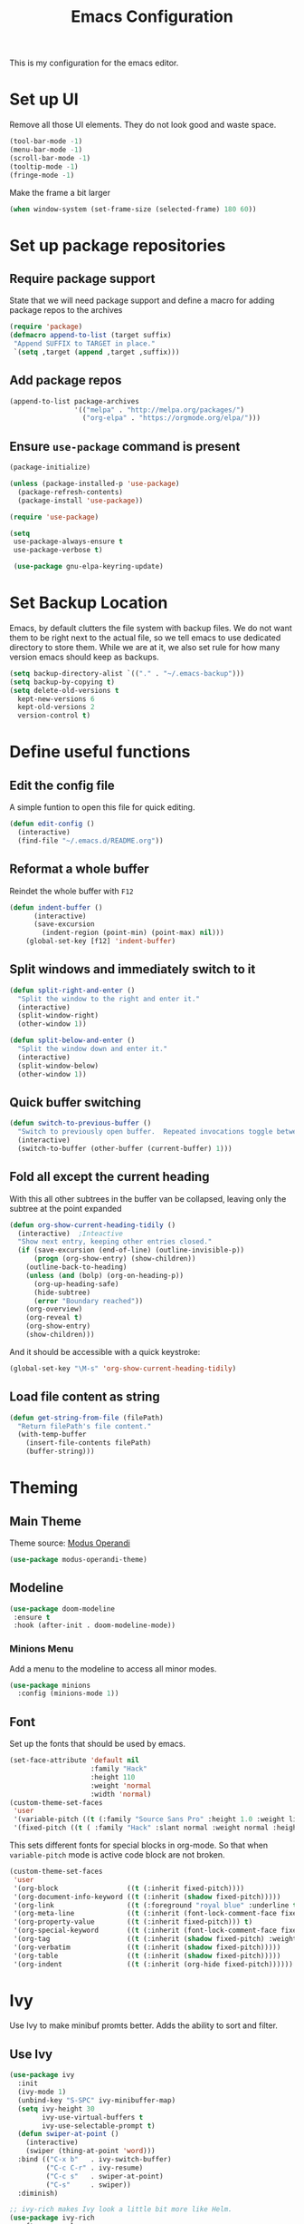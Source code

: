 #+TITLE: Emacs Configuration
This is my configuration for the emacs editor.
* Set up UI
Remove all those UI elements. They do not look good and waste space.
#+BEGIN_SRC emacs-lisp
  (tool-bar-mode -1)
  (menu-bar-mode -1)
  (scroll-bar-mode -1)
  (tooltip-mode -1)
  (fringe-mode -1)
#+END_SRC

Make the frame a bit larger
#+BEGIN_SRC emacs-lisp
  (when window-system (set-frame-size (selected-frame) 180 60))
#+END_SRC

* Set up package repositories
** Require package support
State that we will need package support and define a macro for adding package repos to the archives
#+BEGIN_SRC emacs-lisp
     (require 'package)
     (defmacro append-to-list (target suffix)
      "Append SUFFIX to TARGET in place."
      `(setq ,target (append ,target ,suffix)))
#+END_SRC

** Add package repos
#+BEGIN_SRC emacs-lisp
     (append-to-list package-archives
                     '(("melpa" . "http://melpa.org/packages/")
                       ("org-elpa" . "https://orgmode.org/elpa/")))
#+END_SRC

** Ensure ~use-package~ command is present
#+BEGIN_SRC emacs-lisp
     (package-initialize)

     (unless (package-installed-p 'use-package)
       (package-refresh-contents)
       (package-install 'use-package))

     (require 'use-package)

     (setq
      use-package-always-ensure t
      use-package-verbose t)

      (use-package gnu-elpa-keyring-update)
#+END_SRC

* Set Backup Location
Emacs, by default clutters the file system with backup files.
We do not want them to be right next to the actual file, so we tell emacs to use dedicated directory to store them.
While we are at it, we also set rule for how many version emacs should keep as backups.
#+BEGIN_SRC emacs-lisp
    (setq backup-directory-alist `(("." . "~/.emacs-backup")))
    (setq backup-by-copying t)
    (setq delete-old-versions t
      kept-new-versions 6
      kept-old-versions 2
      version-control t)
#+END_SRC

* Define useful functions
** Edit the config file
A simple funtion to open this file for quick editing.
#+BEGIN_SRC emacs-lisp
     (defun edit-config ()
       (interactive)
       (find-file "~/.emacs.d/README.org"))
#+END_SRC

** Reformat a whole buffer
Reindet the whole buffer with ~F12~
#+BEGIN_SRC emacs-lisp
     (defun indent-buffer ()
           (interactive)
           (save-excursion
             (indent-region (point-min) (point-max) nil)))
         (global-set-key [f12] 'indent-buffer)
#+END_SRC

** Split windows and  immediately switch to it
#+BEGIN_SRC emacs-lisp
     (defun split-right-and-enter ()
       "Split the window to the right and enter it."
       (interactive)
       (split-window-right)
       (other-window 1))

     (defun split-below-and-enter ()
       "Split the window down and enter it."
       (interactive)
       (split-window-below)
       (other-window 1))
#+END_SRC

** Quick buffer switching
#+BEGIN_SRC emacs-lisp
     (defun switch-to-previous-buffer ()
       "Switch to previously open buffer.  Repeated invocations toggle between the two most recently open buffers."
       (interactive)
       (switch-to-buffer (other-buffer (current-buffer) 1)))
#+END_SRC

** Fold all except the current heading
With this all other subtrees in the buffer van be collapsed, leaving only the subtree at the point expanded
#+BEGIN_SRC emacs-lisp
  (defun org-show-current-heading-tidily ()
    (interactive)  ;Inteactive
    "Show next entry, keeping other entries closed."
    (if (save-excursion (end-of-line) (outline-invisible-p))
        (progn (org-show-entry) (show-children))
      (outline-back-to-heading)
      (unless (and (bolp) (org-on-heading-p))
        (org-up-heading-safe)
        (hide-subtree)
        (error "Boundary reached"))
      (org-overview)
      (org-reveal t)
      (org-show-entry)
      (show-children)))
#+END_SRC

And it should be accessible with a quick keystroke:
#+BEGIN_SRC emacs-lisp
  (global-set-key "\M-s" 'org-show-current-heading-tidily)
#+END_SRC

** Load file content as string
#+BEGIN_SRC emacs-lisp
  (defun get-string-from-file (filePath)
    "Return filePath's file content."
    (with-temp-buffer
      (insert-file-contents filePath)
      (buffer-string)))
#+END_SRC
* Theming
** Main Theme
Theme source: [[https://gitlab.com/protesilaos/modus-themes][Modus Operandi]]
#+BEGIN_SRC emacs-lisp
  (use-package modus-operandi-theme)
#+END_SRC

** Modeline
#+BEGIN_SRC emacs-lisp
     (use-package doom-modeline
      :ensure t
      :hook (after-init . doom-modeline-mode))
#+END_SRC

*** Minions Menu
Add a menu to the modeline to access all minor modes.
#+BEGIN_SRC emacs-lisp
      (use-package minions
        :config (minions-mode 1))
#+END_SRC

** Font
Set up the fonts that should be used by emacs.
#+BEGIN_SRC emacs-lisp
  (set-face-attribute 'default nil
                      :family "Hack"
                      :height 110
                      :weight 'normal
                      :width 'normal)
  (custom-theme-set-faces
   'user
   '(variable-pitch ((t (:family "Source Sans Pro" :height 1.0 :weight light))))
   '(fixed-pitch ((t ( :family "Hack" :slant normal :weight normal :height 1.0 :width normal)))))
#+END_SRC

This sets different fonts for special blocks in org-mode. So that when ~variable-pitch~ mode is active code block are not broken.
#+BEGIN_SRC emacs-lisp
  (custom-theme-set-faces
   'user
   '(org-block                 ((t (:inherit fixed-pitch))))
   '(org-document-info-keyword ((t (:inherit (shadow fixed-pitch)))))
   '(org-link                  ((t (:foreground "royal blue" :underline t))))
   '(org-meta-line             ((t (:inherit (font-lock-comment-face fixed-pitch)))))
   '(org-property-value        ((t (:inherit fixed-pitch))) t)
   '(org-special-keyword       ((t (:inherit (font-lock-comment-face fixed-pitch)))))
   '(org-tag                   ((t (:inherit (shadow fixed-pitch) :weight bold :height 0.8))))
   '(org-verbatim              ((t (:inherit (shadow fixed-pitch)))))
   '(org-table                 ((t (:inherit (shadow fixed-pitch)))))
   '(org-indent                ((t (:inherit (org-hide fixed-pitch))))))
#+END_SRC

* Ivy
Use Ivy to make minibuf promts better. Adds the ability to sort and filter.
** Use Ivy
#+BEGIN_SRC emacs-lisp
    (use-package ivy
      :init
      (ivy-mode 1)
      (unbind-key "S-SPC" ivy-minibuffer-map)
      (setq ivy-height 30
            ivy-use-virtual-buffers t
            ivy-use-selectable-prompt t)
      (defun swiper-at-point ()
        (interactive)
        (swiper (thing-at-point 'word)))
      :bind (("C-x b"   . ivy-switch-buffer)
             ("C-c C-r" . ivy-resume)
             ("C-c s"   . swiper-at-point)
             ("C-s"     . swiper))
      :diminish)

    ;; ivy-rich makes Ivy look a little bit more like Helm.
    (use-package ivy-rich
      :after counsel
      :custom
      (ivy-virtual-abbreviate 'full
       ivy-rich-switch-buffer-align-virtual-buffer t
       ivy-rich-path-style 'abbrev)
      :init
      (ivy-rich-mode))

    (use-package ivy-hydra)
#+END_SRC

** Smex
Sort commands by recency in ivy windows
#+BEGIN_SRC emacs-lisp
     (use-package smex)
#+END_SRC

* Counsel
#+BEGIN_SRC emacs-lisp
    (use-package counsel
      :ensure t
      :after ivy
      :init
      (counsel-mode 1)

      :bind (("C-c ;" . counsel-M-x)
             ("C-c U" . counsel-unicode-char)
             ("C-c i" . counsel-imenu)
             ("C-x f" . counsel-find-file)
             ("C-c y" . counsel-yank-pop)
             ("C-c r" . counsel-recentf)
             :map ivy-minibuffer-map
             ("C-r" . counsel-minibuffer-history))
      :diminish)
#+END_SRC

* Undo Tree
Using the beauty that is undo-tree, we can easily navigate through history of a buffer.
This includes obviously going back in edit history, but also branching of end returning to previous states.
#+BEGIN_SRC emacs-lisp
    (use-package undo-tree
      :bind (("C-x u" . undo-tree-visualize)
             ("C-z"   . undo-tree-undo)
             ("C-S-z" . undo-tree-redo))
      :config
      (global-undo-tree-mode +1)
      (unbind-key "M-_" undo-tree-map)
      :diminish)

    ;; Trying undo-propose, which seems to offer a better experience, as
    ;; undo tree is prone to losing data.
    (use-package undo-propose
      :disabled
      :bind (("C-c _" . undo-propose)
             :map undo-propose-mode-map
             ("<up>" . undo-only)))
#+END_SRC
With this we can use ~C-x u~ in any buffer to bring up the tree and navigate it using the arrow key.
Once in a state we agree with, just press ~q~ and we are done.

* Magit
Magit is THE go to package for using git in emacs.
#+BEGIN_SRC emacs-lisp
    (use-package magit
      :bind (("C-c g" . magit-status))
      :diminish magit-auto-revert-mode
      :diminish auto-revert-mode
      :custom
      (magit-remote-set-if-missing t)
      (magit-diff-refine-hunk t)
      :config
      (magit-auto-revert-mode t)
      (advice-add 'magit-refresh :before #'maybe-unset-buffer-modified)
      (advice-add 'magit-commit  :before #'maybe-unset-buffer-modified)
      (setq magit-completing-read-function 'ivy-completing-read)
      (add-to-list 'magit-no-confirm 'stage-all-changes))

    (use-package libgit
      :disabled
      :after magit)
#+END_SRC
The ~advice-add~ entries are thereto stop magit from bugging us to save buffers when commiting and refreshing.

** Helper Functions
#+BEGIN_SRC emacs-lisp
     (autoload 'diff-no-select "diff")
     (defun current-buffer-matches-file-p ()
       "Return t if the current buffer is identical to its associated file."
       (when (and buffer-file-name (buffer-modified-p))
         (diff-no-select buffer-file-name (current-buffer) nil 'noasync)
         (with-current-buffer "*Diff*"
           (and (search-forward-regexp "^Diff finished \(no differences\)\." (point-max) 'noerror) t))))
#+END_SRC

Clear modified bit on all unmodified buffers
#+BEGIN_SRC emacs-lisp
     (defun maybe-unset-buffer-modified (&optional _)
       (interactive)
       (dolist (buf (buffer-list))
         (with-current-buffer buf
           (when (and buffer-file-name (buffer-modified-p) (current-buffer-matches-file-p))
             (set-buffer-modified-p nil)))))

#+END_SRC

Don't prompt to save unmodified buffers on exit.
#+BEGIN_SRC emacs-lisp
     (advice-add 'save-buffers-kill-emacs :before #'maybe-unset-buffer-modified)
#+END_SRC

#+BEGIN_SRC emacs-lisp
     (defun kill-buffer-with-prejudice (&optional _)
       "Kill a buffer, eliding the save dialogue if there are no diffs."
       (interactive)
       (when (current-buffer-matches-file-p) (set-buffer-modified-p nil))
       (kill-buffer))
#+END_SRC

* Org Mode
** Define important files
*** The Link Dump
I use a single file to dump all links I plan on viewing later.
#+BEGIN_SRC emacs-lisp
  (defvar link-dump "")

  (defun open-link-dump ()
    (interactive)
    (find-file link-dump))
#+END_SRC

** Configure org-mode
This is the main configuration for the infamous org-mode.
The most important parts are configuring key bindings to quickly access the files we have defined above.
#+BEGIN_SRC emacs-lisp
  (use-package org
    ;; Always get this from the GNU archive.
    :pin gnu
    :bind (("C-c o c"  . org-capture)
           ("C-c o l"  . open-link-dump)
           ("C-c o s"  . org-store-link)
           ("C-c o a"  . org-agenda)
           :map org-mode-map
           ("M-s-<return>" . org-insert-todo-heading)
           ("M-<return>" . org-insert-heading-respect-content)
           ("C-c c"    . org-mode-insert-code)
           ("C-c a s"  . org-emphasize)
           ("C-c a r"  . org-ref)
           ("C-c a e"  . outline-show-all)
           ("C-c a t"  . unindent-by-four))
    :hook ((org-mode . visual-line-mode)
           (org-mode . variable-pitch-mode)
           (org-mode . org-indent-mode))
    :config
    (let ((todo-path (expand-file-name "~/Notes/todo.org")))
      (when (file-exists-p todo-path)
        (setq org-agenda-files (list todo-path)
              org-default-notes-file todo-path)))

    (setq org-footnote-section ""
          org-startup-with-inline-images t
          org-pretty-entities t
          org-indent-mode t
          org-ellipsis "⤵"
          org-footnote-section nil
          org-hide-leading-stars nil
          org-link-file-path-type 'relative
          org-image-actual-width nil           ; with this image sizes can be set per image, with an attribute
          )
    (setcar (nthcdr 4 org-emphasis-regexp-components) 4)

    (defun org-mode-insert-code ()
      (interactive)
      (org-emphasize ?~)))
#+END_SRC

** Set default archive location
When archiving items in org files, the default ist to crate a separate file named ~<filename>.org_archive~.
This clutters up my notes folder quite a bit, as I use a lot of separate files with thier respective archives.
All archives should be stored in a single  ~.archive~ file per directory.
#+BEGIN_SRC emacs-lisp
     (setq org-archive-location "./.archive::* From %s")
#+END_SRC

** Beautify org-mode
*** Icons for headline indentation
#+BEGIN_SRC emacs-lisp
  (use-package org-bullets
    :init (add-hook 'org-mode-hook (lambda () (org-bullets-mode 1))))

  (setq org-bullets-bullet-list '("◉" "○" "◆" "✿" "✚" "▶"))
#+END_SRC

*** Replace checkmark with unicode icons
#+BEGIN_SRC emacs-lisp
  (use-package pretty-mode
    :init (global-pretty-mode t))

  (add-hook 'org-mode-hook
            (lambda ()
              "Beautify Org Checkbox Symbol"
              (push '("[ ]" . "☐") prettify-symbols-alist)
              (push '("[X]" . "☑" ) prettify-symbols-alist)
              (push '("[-]" . "❍" ) prettify-symbols-alist)
              (prettify-symbols-mode)))
#+END_SRC

We also want them in exported HTML files
#+BEGIN_SRC emacs-lisp
  (setq org-html-checkbox-type 'html)
#+END_SRC

*** Strike out done ckeckbox items
#+BEGIN_SRC emacs-lisp
      (defface org-checkbox-done-text
        '((t (:foreground "#71696A" :strike-through t)))
        "Face for the text part of a checked org-mode checkbox.")

      (font-lock-add-keywords
       'org-mode
       `(("^[ \t]*\\(?:[-+*]\\|[0-9]+[).]\\)[ \t]+\\(\\(?:\\[@\\(?:start:\\)?[0-9]+\\][ \t]*\\)?\\[\\(?:X\\|\\([0-9]+\\)/\\2\\)\\][^\n]*\n\\)"
          1 'org-checkbox-done-text prepend))
       'append)
#+END_SRC

*** Replace dash in bullet lists with unicode symbol
#+BEGIN_SRC emacs-lisp
  (font-lock-add-keywords 'org-mode
                          '(("^ *\\([-]\\) "
                             (0 (prog1 () (compose-region (match-beginning 1) (match-end 1) "•"))))))
#+END_SRC

** CSS Themes for Exports
When exporting from org-mode (usually to HTML) we want to specify additional styles.
#+BEGIN_SRC emacs-lisp
     (defvar org-theme-css-dir "~/.emacs.d/org-css/")
#+END_SRC

Pack some ~.css~ files into this directory. They will be available for choosing when exporting.
The folowing code will define a function to inline css into a self-contained html file.

To use it type ~M-x toggle-org-custom-inline-style~ into an org-mode buffer.
When exporting to HTML emacs will ask which css theme to use.

#+BEGIN_SRC emacs-lisp
     (defun org-html-inline-style ()
       (interactive)
       (let ((hook 'org-export-before-parsing-hook)
             (fun 'set-org-html-style))
         (if (memq fun (eval hook))
             (progn
               (remove-hook hook fun 'buffer-local)
               (message "Removed %s from %s" (symbol-name fun) (symbol-name hook)))
           (add-hook hook fun nil 'buffer-local)
           (message "Added %s to %s" (symbol-name fun) (symbol-name hook)))))

     (defun org-theme ()
       (interactive)
       (let* ((cssdir org-theme-css-dir)
              (css-choices (directory-files cssdir nil ".css$"))
              (css (completing-read "theme: " css-choices nil t)))
         (concat cssdir css)))

     (defun set-org-html-style (&optional backend)
       (interactive)
       (when (or (null backend) (eq backend 'html))
         (let ((f (or (and (boundp 'org-theme-css) org-theme-css) (org-theme))))
           (if (file-exists-p f)
               (progn
                 (set (make-local-variable 'org-theme-css) f)
                 (set (make-local-variable 'org-html-head)
                      (with-temp-buffer
                        (insert "<style type=\"text/css\">\n<!--/*--><![CDATA[/*><!--*/\n")
                        (insert-file-contents f)
                        (goto-char (point-max))
                        (insert "\n/*]]>*/-->\n</style>\n")
                        (buffer-string)))
                 (set (make-local-variable 'org-html-head-include-default-style)
                      nil)
                 (message "Set custom style from %s" f))
             (message "Custom header file %s doesnt exist")))))
#+END_SRC

** Prettier Timestamps in Exports
The default timestamps look pretty unintuitive, with all the angle brackets and all. Let's make them look better.
#+BEGIN_SRC emacs-lisp
     ;;(add-to-list 'org-export-filter-timestamp-functions
     ;;             #'endless/filter-timestamp)
     ;;(defun endless/filter-timestamp (trans back _comm)
     ;; (pcase back
     ;;    ((or `jekyll `html)
     ;;     (replace-regexp-in-string "&[lg]t;" "" trans))
     ;;    (`latex
     ;;     (replace-regexp-in-string "[<>]" "" trans))))
#+END_SRC
Removed for now, this somehow breaks emacs

OK, no more brackets. Now for a better formatted display.

#+BEGIN_SRC emacs-lisp
     (setq-default org-display-custom-times t)
     (setq org-time-stamp-custom-formats
           '("<%a %d.%m.%Y>" . "<%d.%m.%y %H:%M>"))
#+END_SRC

** Templates
*** Babel
Here we set custom templates to be used for structure expansion.
These are used when we type "<" folowed by the shortcut for a template and hit "TAB".
e.g. "<s TAB" expands to ~#+BEGIN_SRC ?\n\n#+END_SRC~

**** emacs-lisp
Shortcut for creating ~emacs-lisp~ code blocks. This is used extensively in this very file.
#+BEGIN_SRC emacs-lisp
       (add-to-list 'org-structure-template-alist '("el" "#+BEGIN_SRC emacs-lisp\n?\n#+END_SRC"))
#+END_SRC

*** Capture Support Functions
First we define a function to look the subheading under which we want to file captures:
#+BEGIN_SRC emacs-lisp
      (defun org-get-target-headline (&optional targets prompt)
        "Prompt for a location in an org file and jump to it.

      This is for promping for refile targets when doing captures.
      Targets are selected from `org-refile-targets'. If TARGETS is
      given it temporarily overrides `org-refile-targets'. PROMPT will
      replace the default prompt message.

      If CAPTURE-LOC is is given, capture to that location instead of
      prompting."
        (let ((org-refile-targets (or targets org-refile-targets))
              (prompt (or prompt "Capture Location")))
          (org-refile t nil nil prompt))
        )
#+END_SRC

*** Org Capture
Here we define templates we want to use to quickly capture stuff and automatically file them away.
#+BEGIN_SRC emacs-lisp
  (setq org-capture-templates
        '(("l" "Link" entry (file link-dump)
           "* NEW %?\n:PROPERTIES:\n:CREATED: %U\n:END:\n%i\n")
          ))
#+END_SRC

** Exports using Hugo
Using ~ox-hugo~ a directory of org files can autmatically be extported to markdown files.
#+BEGIN_SRC emacs-lisp
  (use-package ox-hugo
    :ensure t            ;Auto-install the package from Melpa (optional)
    :after ox)
#+END_SRC

[[https://ox-hugo.scripter.co/][Documentation]]

* The Wiki
[[https://github.com/caiorss/org-wiki][org-wiki]] is used to create a personal desktop wiki for myself.
The advantage is that everything can be done in org-mode.

The package is not available on [[https://melpa.org/][MELPA]] as of now.
It must be installed manually via git:
#+BEGIN_SRC bash
  mkdir -p ~/.emacs.d/packages/
  cd ~/.emacs.d/packages/
  git clone  https://github.com/caiorss/org-wiki
#+END_SRC

This will ensure the package is installed and set the default wiki location
#+BEGIN_SRC emacs-lisp
  (use-package org-wiki)
  (setq org-wiki-location "~/org-wiki")
#+END_SRC

The backups will be stored at another location
#+BEGIN_SRC emacs-lisp
  (setq org-wiki-backup-location "~/.org-wiki-backup/")
#+END_SRC

The template for new wiki pages is stored in a separate file.
This will be used to fill new pages.
#+BEGIN_SRC emacs-lisp
  (setq org-wiki-template (get-string-from-file "~/.emacs.d/org-templates/wiki.org"))
#+END_SRC

** Wiki key binds
All key bindings for or wiki will start with ~C-c w~ and an additional  letters  for the command
#+BEGIN_SRC emacs-lisp
  (bind-key "C-c w i" 'org-wiki-index)         ; Go to the wiki index
  (bind-key "C-c w l" 'org-wiki-insert-new)    ; Link to another wiki page, will create on if it does not exist
  (bind-key "C-c w e" 'org-wiki-insert-link)   ; Link to an existing wiki page with helm search
  (bind-key "C-c w n" 'org-wiki-new)           ; Create a new page
  (bind-key "C-c w s" 'org-wiki-search)        ; Regex full text search
  (bind-key "C-c w p" 'org-wiki-helm)          ; Search pages by title
  (bind-key "C-c w d" 'org-wiki-toggle-images) ; Toggle image diaplay on pages
#+END_SRC

* Deft
Deft package for very nice searching anf file creating.
#+BEGIN_SRC emacs-lisp
  (use-package deft
    :bind ("<f8>" . deft)
    :commands (deft)
    :config (setq deft-recursive t
                  deft-extensions '("org")
                  deft-default-extension "org"))
#+END_SRC

Note that the ~deft-directory~ variable has to be set before using

* Treemacs
Treemacs makes navigating folders and files much easier. This is the default config from [[https://github.com/Alexander-Miller/treemacs][the offical repository]] as a base, with slight modifications to suite my config.

#+BEGIN_SRC emacs-lisp
    (use-package treemacs
      :defer t
      :init
      (with-eval-after-load 'winum
        (define-key winum-keymap (kbd "M-0") #'treemacs-select-window))
      :config
      (progn
        (setq treemacs-collapse-dirs                 (if treemacs-python-executable 3 0)
              treemacs-deferred-git-apply-delay      0.5
              treemacs-display-in-side-window        t
              treemacs-eldoc-display                 t
              treemacs-file-event-delay              5000
              treemacs-file-follow-delay             0.2
              treemacs-follow-after-init             t
              treemacs-git-command-pipe              ""
              treemacs-goto-tag-strategy             'refetch-index
              treemacs-indentation                   2
              treemacs-indentation-string            " "
              treemacs-is-never-other-window         nil
              treemacs-max-git-entries               5000
              treemacs-missing-project-action        'ask
              treemacs-no-png-images                 nil
              treemacs-no-delete-other-windows       t
              treemacs-project-follow-cleanup        nil
              treemacs-persist-file                  (expand-file-name ".cache/treemacs-persist" user-emacs-directory)
              treemacs-position                      'left
              treemacs-recenter-distance             0.1
              treemacs-recenter-after-file-follow    nil
              treemacs-recenter-after-tag-follow     nil
              treemacs-recenter-after-project-jump   'always
              treemacs-recenter-after-project-expand 'on-distance
              treemacs-show-cursor                   nil
              treemacs-show-hidden-files             t
              treemacs-silent-filewatch              nil
              treemacs-silent-refresh                nil
              treemacs-sorting                       'alphabetic-desc
              treemacs-space-between-root-nodes      t
              treemacs-tag-follow-cleanup            t
              treemacs-tag-follow-delay              1.5
              treemacs-width                         35)

        ;; The default width and height of the icons is 22 pixels. If you are
        ;; using a Hi-DPI display, uncomment this to double the icon size.
        ;;(treemacs-resize-icons 44)

        (treemacs-follow-mode t)
        (treemacs-filewatch-mode t)
        (treemacs-fringe-indicator-mode t)
        (treemacs-toggle-show-dotfiles)
        (pcase (cons (not (null (executable-find "git")))
                     (not (null treemacs-python-executable)))
          (`(t . t)
           (treemacs-git-mode 'deferred))
          (`(t . _)
           (treemacs-git-mode 'simple))))
      :bind
      (:map global-map
            ("M-0"       . treemacs-select-window)
            ("C-x t 1"   . treemacs-delete-other-windows)
            ("C-x t t"   . treemacs)
            ("C-x t B"   . treemacs-bookmark)
            ("C-x t C-t" . treemacs-find-file)
            ("C-x t M-t" . treemacs-find-tag)))

    (use-package treemacs-icons-dired
      :after treemacs dired
      :ensure t
      :config (treemacs-icons-dired-mode))

    (use-package treemacs-magit
      :after treemacs magit
      :ensure t)
#+END_SRC

** Start with open tree
Show the tree on emacs startup
#+BEGIN_SRC emacs-lisp
  (add-hook 'emacs-startup-hook 'treemacs)
#+END_SRC

* Additional Package Imports
** All The Icons
We want to have some nice looking icons
#+BEGIN_SRC emacs-lisp
    (use-package all-the-icons)
#+END_SRC

** Recentf
Show recent files in the buffer selection
#+BEGIN_SRC emacs-lisp
    (use-package recentf
      :init (recentf-mode t)
      :config
      (add-to-list 'recentf-exclude "\\.emacs.d")
      (add-to-list 'recentf-exclude ".+tmp......\\.org"))
#+END_SRC

** Rainbow Delimiters
We want to have some nicely colored delimiters when reading and writing lisp code
#+BEGIN_SRC emacs-lisp
    (use-package rainbow-delimiters
      :hook (prog-mode . rainbow-delimiters-mode))
#+END_SRC

** Markdown Mode
#+BEGIN_SRC emacs-lisp
     (use-package markdown-mode
       :mode ("\\.md$" . gfm-mode)
       :config
       (when (executable-find "pandoc")
         (setq markdown-command "pandoc -f markdown -t html")))
#+END_SRC

** Duplicate Thing
Quick bind to ~C-c u ~ to duplicate the current line
#+BEGIN_SRC emacs-lisp
     (use-package duplicate-thing
       :bind (("C-c u" . duplicate-thing)))
#+END_SRC

** Guide Key
Use this to get some help with key bindings
#+BEGIN_SRC emacs-lisp
     (use-package guide-key
       :diminish guide-key-mode
       :config
       (guide-key-mode t)
       (setq guide-key/guide-key-sequence '("C-x v" ;; version control
                                            "C-c a" ;; my mode-specific bindings
                                            "C-c l" ;; line-jumping
                                            "C-c o"
                                            )))
#+END_SRC

** ACE Window
Small package to quickly switch tiled windows.
Use ~M-p~ to quickly switch.
#+BEGIN_SRC emacs-lisp
     (use-package ace-window
       :bind (("M-o" . 'ace-window)))
#+END_SRC
** htmlize
HTML Exporter for org-mode
#+BEGIN_SRC emacs-lisp
     (use-package htmlize)
#+END_SRC

** which-key
This package provides a minor mode that shows a list of possible keys in the minibuffer.
After a second of inactivity the minibuffer will expand and show possible completions for the started command.
#+BEGIN_SRC emacs-lisp
     (use-package which-key
       :config
       (which-key-mode t))
#+END_SRC

** Autocompletion
#+BEGIN_SRC emacs-lisp
  (use-package company
    :config
    (global-company-mode))
#+END_SRC

** Transpose Frame
With the transpose-frame package windows can be rearanged in a frame without the need to close and reopen them.
#+BEGIN_SRC emacs-lisp
  (use-package transpose-frame
    :bind ("M-t" . transpose-frame))
#+END_SRC

* Set Variables
** General Emacs Options
#+BEGIN_SRC emacs-lisp
     (setq
       compilation-always-kill t                ; Never prompt to kill a compilation session.
       compilation-scroll-output 'first-error   ; Always scroll to the bottom.
       make-backup-files nil                    ; No backups, thanks.
       auto-save-default nil                    ; Or autosaves. What's the difference between autosaves and backups?
       create-lockfiles nil                     ; Emacs sure loves to put lockfiles everywhere.
       default-directory "~/"                   ; Home sweet home.
       inhibit-startup-screen t                 ; No need to see GNU agitprop.
       kill-whole-line t                        ; Lets C-k delete the whole line
       require-final-newline t                  ; Auto-insert trailing newlines.
       ring-bell-function 'ignore               ; Do not ding. Ever.
       use-dialog-box nil                       ; Dialogues always go in the modeline.
       initial-scratch-message nil              ; SHUT UP SHUT UP SHUT UP
       save-interprogram-paste-before-kill t    ; preserve paste to system ring
       enable-recursive-minibuffers t           ; don't fucking freak out if I use the minibuffer twice
       sentence-end-double-space nil            ; are you fucking kidding me with this shit
       confirm-kill-processes nil               ; don't whine at me when I'm quitting.
       mark-even-if-inactive nil                ; prevent really unintuitive undo behavior
       load-prefer-newer t                      ; load newest file version available
       )
#+END_SRC

** Read environment variables from the shell
When not running on a windows system, we can use the env variables in emacs
#+BEGIN_SRC emacs-lisp
  (use-package exec-path-from-shell
    :if (not (eq system-type 'windows-nt))
    :config
    (exec-path-from-shell-initialize))
#+END_SRC

** Show the current filename in titlebar
#+BEGIN_SRC emacs-lisp
     (setq frame-title-format
           '((:eval user-login-name) "@" (:eval (system-name)) ": " (:eval (if (buffer-file-name)
                                                                                (abbreviate-file-name (buffer-file-name))
                                                                              "%b")) " [%*]"))
#+END_SRC

** Default encoding
#+BEGIN_SRC emacs-lisp
     (prefer-coding-system 'utf-8)
#+END_SRC

** Shorten "yes or no" questions
#+BEGIN_SRC emacs-lisp
     (defalias 'yes-or-no-p 'y-or-n-p)
#+END_SRC

** Always highlight the current line
#+BEGIN_SRC emacs-lisp
   (global-hl-line-mode t)
#+END_SRC

** Always highlight matching braces
#+BEGIN_SRC emacs-lisp
   (show-paren-mode t)
#+END_SRC

** Allow selection override
#+BEGIN_SRC emacs-lisp
   (delete-selection-mode t)
#+END_SRC

** Behave like a normal text editor
#+BEGIN_SRC emacs-lisp
   (cua-mode t)
#+END_SRC

** Set cursor and indet mode
#+BEGIN_SRC emacs-lisp
     (setq-default
       cursor-type 'bar
       indent-tabs-mode nil
       cursor-in-non-selected-windows nil)
#+END_SRC

** Set default column width
#+BEGIN_SRC emacs-lisp
   (set-fill-column 95)
#+END_SRC

* Hooks
** Remove trailing whitespace on file  close
#+BEGIN_SRC emacs-lisp
     (add-hook 'before-save-hook 'delete-trailing-whitespace)
#+END_SRC

** Elisp
Some customization for writing elisp
#+BEGIN_SRC emacs-lisp
     (defun my-elisp-mode-hook ()
       "My elisp customizations."
       (electric-pair-mode 1)
       (add-hook 'before-save-hook 'check-parens nil t)
       (auto-composition-mode nil))

     (add-hook 'emacs-lisp-mode-hook 'my-elisp-mode-hook)
#+END_SRC

* Global Key Bindings
#+BEGIN_SRC emacs-lisp
    (bind-key "C-x k"      'kill-buffer-with-prejudice)
    (bind-key "C-x C-k"    'kill-buffer-and-window)
    (bind-key "C-c 5"      'query-replace-regexp) ;; stupid vestigial binding
    (bind-key "M-/"        'hippie-expand)
    (bind-key "C-c \\"     'align-regexp)
    (bind-key "C-c m"      'compile)
    (bind-key "C-c 3"      'split-right-and-enter)
    (bind-key "C-c 2"      'split-below-and-enter)
    (bind-key "M-p"        'switch-to-previous-buffer)
    (bind-key "C-c /"      'comment-or-uncomment-region)
    (bind-key "C-c x"      'ESC-prefix)
    (bind-key "M-i"        'delete-indentation)
    (bind-key "C-+"        'text-scale-increase)
    (bind-key "C--"	   'text-scale-decrease)
    (bind-key "C-<"        'beginning-of-buffer)
    (bind-key "C->"        'end-of-buffer)
    (bind-key "C-x C-b"    'ibuffer) ;; buffer-list is not a good default
    (bind-key "C-c n"      'line-number-mode)
#+END_SRC

** Unbind some default key bindings
#+BEGIN_SRC emacs-lisp
     (unbind-key "C-<tab>") ;; prevent switching to tab mode randomly
     (unbind-key "C-h n")   ;; I have never wanted to see emacs news ever
     (unbind-key "C-h C-n") ;; why on earth is it bound to two keybindings??
     (unbind-key "C-x C-d") ;; list-directory is utterly useless given the existence of dired
     (unbind-key "C-x C-r") ;; as is find-file-read-only
#+END_SRC

* Load Personal Information
All information about the current user should reside in the ~personal.el~ file.
This file contains personal information like name, email or other identifying information.
This file should contain definitions, that are the same on every device, but sould not be commited to a repository.
#+BEGIN_SRC emacs-lisp
  (setq personal-file "~/.emacs.d/personal.el")
  (load personal-file 'noerror)
#+END_SRC

* Load ~custom.el~
Load a custom file from the emacs home dir.
This file is specific to the maschine emacs runs on.
It conatins customizations and file locations that are maschine dependend.
#+BEGIN_SRC emacs-lisp
    (setq custom-file "~/.emacs.d/custom.el")
    (load custom-file 'noerror)
#+END_SRC
